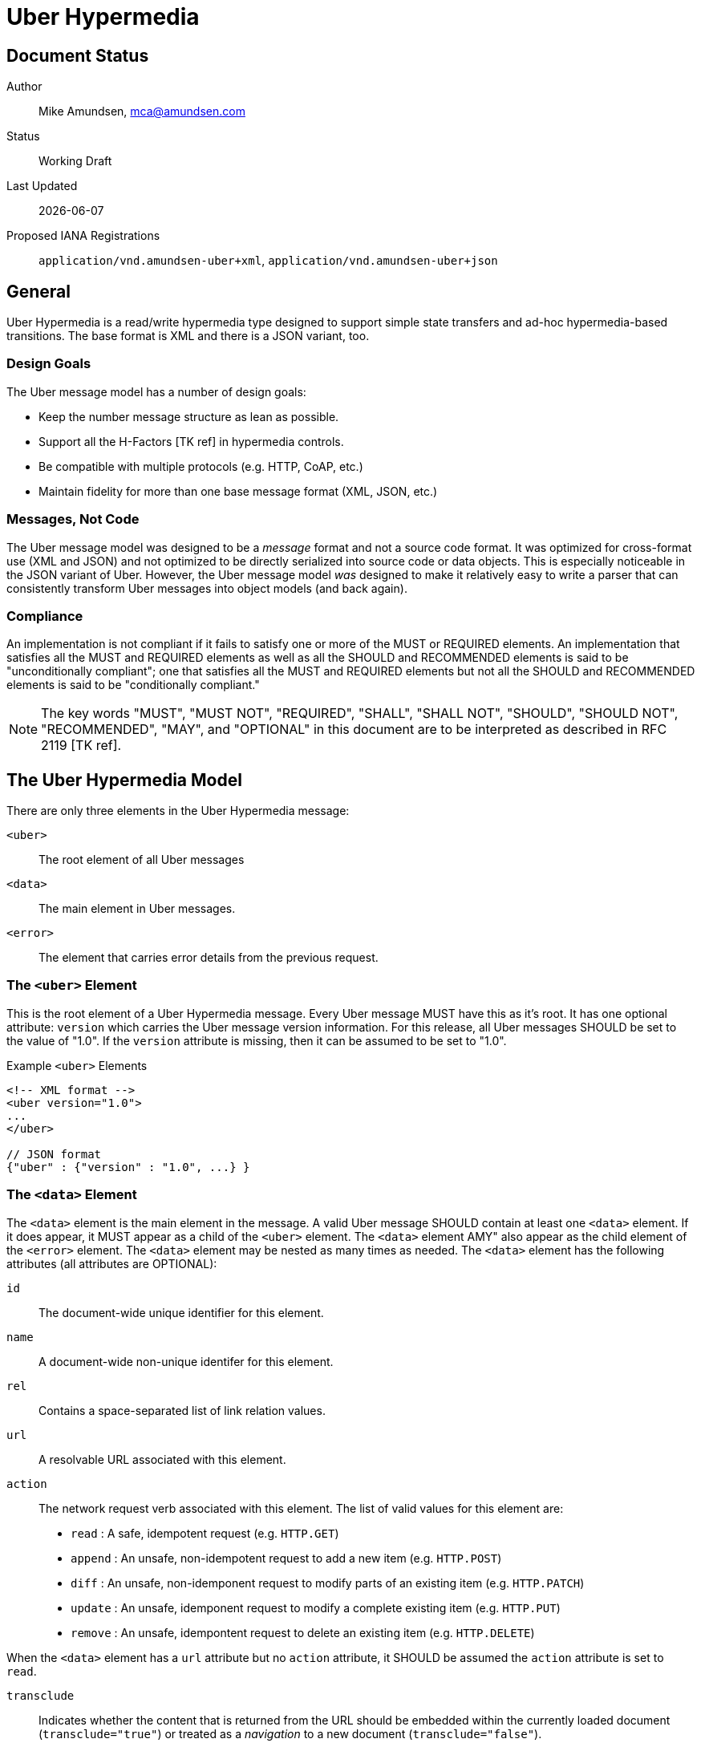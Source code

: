 Uber Hypermedia
===============

== Document Status
Author::
  Mike Amundsen, mca@amundsen.com
Status::
  Working Draft
Last Updated::
  {docdate}
Proposed IANA Registrations::
  +application/vnd.amundsen-uber+xml+, +application/vnd.amundsen-uber+json+
  
== General
Uber Hypermedia is a read/write hypermedia type designed to support simple state transfers and ad-hoc hypermedia-based transitions. The base format is XML and there is a JSON variant, too.


=== Design Goals
The Uber message model has a number of design goals:

 * Keep the number message structure as lean as possible.
 * Support all the H-Factors +++[TK ref]+++ in hypermedia controls.
 * Be compatible with multiple protocols (e.g. HTTP, CoAP, etc.)
 * Maintain fidelity for more than one base message format (XML, JSON, etc.)

=== Messages, Not Code
The Uber message model was designed to be a 'message' format and not a source code format. It was optimized for cross-format use (XML and JSON) and not optimized to be directly serialized into source code or data objects. This is especially noticeable in the JSON variant of Uber. However, the Uber message model 'was' designed to make it relatively easy to write a parser that can consistently transform Uber messages into object models (and back again). 

=== Compliance
An implementation is not compliant if it fails to satisfy one or more of the MUST or REQUIRED elements. An implementation that satisfies all the MUST and REQUIRED elements as well as all the SHOULD and RECOMMENDED elements is said to be "unconditionally compliant"; one that satisfies all the MUST and REQUIRED elements but not all the SHOULD and RECOMMENDED elements is said to be "conditionally compliant."

[NOTE]
====
The key words "MUST", "MUST NOT", "REQUIRED", "SHALL", "SHALL NOT", "SHOULD", "SHOULD NOT", "RECOMMENDED", "MAY", and "OPTIONAL" in this document are to be interpreted as described in RFC 2119 +++[TK ref]+++.
====

== The Uber Hypermedia Model
There are only three elements in the Uber Hypermedia message:

+<uber>+::
  The root element of all Uber messages
+<data>+::
  The main element in Uber messages. 
+<error>+::
  The element that carries error details from the previous request.
  
=== The +<uber>+ Element
This is the root element of a Uber Hypermedia message. Every Uber message MUST have this as it's root. It has one optional attribute: +version+ which carries the Uber message version information. For this release, all Uber messages SHOULD be set to the value of "1.0". If the +version+ attribute is missing, then it can be assumed to be set to "1.0".

.Example +<uber>+ Elements
----
<!-- XML format -->
<uber version="1.0">
...
</uber>

// JSON format
{"uber" : {"version" : "1.0", ...} }
----  

=== The +<data>+ Element
The +<data>+ element is the main element in the message. A valid Uber message SHOULD contain at least one +<data>+ element. If it does appear, it MUST appear as a child of the +<uber>+ element. The +<data>+ element AMY" also appear as the child element of the +<error>+ element. The +<data>+ element may be nested as many times as needed. The +<data>+ element has the following attributes (all attributes are OPTIONAL):

+id+::
  The document-wide unique identifier for this element.
+name+::
  A document-wide non-unique identifer for this element.
+rel+::
  Contains a space-separated list of link relation values.
+url+::
  A resolvable URL associated with this element.
+action+::
  The network request verb associated with this element. The list of valid values for this element are:

  * +read+ : A safe, idempotent request (e.g. +HTTP.GET+)
  * +append+ : An unsafe, non-idempotent request to add a new item (e.g. +HTTP.POST+)
  * +diff+ : An unsafe, non-idemponent request to modify parts of an existing item (e.g. +HTTP.PATCH+)
  * +update+ : An unsafe, idemponent request to modify a complete existing item (e.g. +HTTP.PUT+)
  * +remove+ : An unsafe, idempontent request to delete an existing item (e.g. +HTTP.DELETE+)

When the +<data>+ element has a +url+ attribute but no +action+ attribute, it SHOULD be assumed the +action+ attribute is set to +read+.
  
+transclude+::
  Indicates whether the content that is returned from the URL should be embedded within the currently loaded document (+transclude="true"+) or treated as a 'navigation' to a new document (+transclude="false"+).
+model+::
  Contains a RFC6570-compliant +++[TK ref]+++ string to be used to construct URL query strings or request bodies depending on the value in the +action+ attribute. If the +action+ attribute is set to +read+ or +remove+ then the +model+ is applied to the query string. If the +action+ value is set to +append+, +diff+, or +update+ then the +model+ is applied to the request body. +++TK add encoding details]+++
+send-format+::
  Contains the media type identifier of the format to use when sending request bodies. If this attribute is missing the setting should be assumed to be +application/x-www-urlencoded+ +++[TK ref]+++. 
+receive-format+::
  Contains the media type identifier of the format to expect when recieving request bodies. If this attribute is missing, the setting should be assumed to be +application/vnf.uber-amundsen+xnl+.
+value+::
  In the XML variant of Uber Hypermedia, inner text of the +<data>+ element contains the value associated with that element. In the JSON variant there is a +value+ attribute that contains the associated value.

.Example +<data>+ Elements
----
<!-- XML format -->
<uber version="1.0">
  <data id="root">
    <data rel="self" url="http://example.org/" />
    <data name="list" rel="collection" url="http://example.org/list/">
      <data name="search" rel="search" url="http://example.org/search" model="{&title}" />
      <data name="todo" rel="item" url="http://example.org/list/1">
        <data name="title">Clean House</data>
        <data name="dueDate">2014-05-01</data>
      </data>
      <data name="todo" rel="item" url="http://example.org/list/2">
        <data name="title">Paint the fence</data>
        <data name="dueDate">2014-06-01</data>
      </data>
    </data>
  </data>
</uber>

// JSON format
{
  "uber" : 
  {
    "version" : "1.0", 
    "data" :
    [
      {
        "id" : "root", 
        "data" :
        [
          {"rel" : "self", "url" : "http://example.org/"},
          {"name" : "list", "rel" : "collection", "url" : "http://example.org/list/"},
          "data" :
          [
            {
              "name" : "search, 
              "rel" : "search",
              "url" : "http://example.org/search",
              "model" : "{&title}"
            },
            {
              "name" : "todo",
              "rel" : "item",
              "url" : "http://example.org/list/1",
              "data" : 
              [
                {"name" : "title", "value" : "Clean house"},
                {"name" : "dueDate", "value" : "2014-05-01"}
              ]
            },
            {
              "name" : "todo",
              "rel" : "item",
              "url" : "http://example.org/list/2",
              "data" : 
              [
                {"name" : "title", "value" : "Paint the fence"},
                {"name" : "dueDate", "value" : "2014-06-01"}
              ]
            }
          ]  
        ]
      }    
    ]
  }
}
----

=== The +<error>+ Element
The +<error>+ element contains any error information returned by the server regarding the previous request. The +<error>+ element has no attributes. This is an OPTIONAL element. When present, it SHOULD contain one or more +<data>+ child elements. It is the +<data>+ child elements that contains error details.

.Example +<error>+ Elements
----
<!-- XML format -->
<uber version="1.0">
  <error>
    <data name="internal-error">q1w2e3</data>
    <data name="debug-data" url="http://example.org/debug/1" />
  </error>
</uber>

// JSON format
{
  "uber" :
  {
    "version" : "1.0",
    "error" : 
    {
      "data" : 
      [
        {"name" : "internal-error", "value" : "q1w2e3"},
        {"name" : "debug-data", "url" : "http://example.org/debug/1"}
      ]
    }
  }
}
----

== Uber Message Examples
Uber messages may appear in XML or JSON formats. Below are examples of each.

.XML Example
----
<uber version="1.0">
  <data rel="self" url="http://example.org/" />
  <data rel="profile" url="http://example.org/profiles/people-and-places/" />
    
  <data id="people" rel="collection" url="http://example.org/people/">
    <data name="create" 
      rel="http://example.org/rels/create" 
      url="http://example.org/people/" 
      model="g={givenName}&f={familyName}&e={email}&a={avatarUrl}"
      action="append" />
    <data name="search" 
      rel="search" 
      url="http://example.org/search" 
      model="?g={givenName}&f={familyName}&e={email}" />
      
    <data name="person" rel="item" url="http://example.org/people/1">
      <data name="givenName">Mildred</data>
      <data name="familyName">Amundsen</data>
      <data name="email">mildred@example.org</data>
      <data name="avatarUrl" transclude="true">http://example.org/avatars/1</data>
    </data>
    <data name="person" rel="item" url="http://example.org/people/2">
      <data name="givenName">Mildred</data>
      <data name="familyName">Amundsen</data>
      <data name="email">mildred@example.org</data>
      <data name="avatarUrl" transclude="true">http://example.org/avatars/2</data>
    </data>
  </data>
  
  <data id="places" rel="collection" url="http://example.org/places/">
    <data name="search" rel="search" 
      url="http://example.org/search" 
      model="?r={addressRegion}&l={addressLocality}&p={postalCode}" />
      
    <data name="place" url="http://example.org/places/1">
      <data name="name">Home</data>
      <data name="address">
        <data name="streetAddress">123 Main</data>
        <data name="addressLocality">Byteville</data>
        <data name="addressRegion">MD</data>
        <data name="postalCode">12345</data>
      </data>
    </data>
    <data name="place" url="http://example.org/places/2">
      <data name="name">Work</data>
      <data name="address">
        <data name="streetAddress">456 Grand Ave.</data>
        <data name="addressLocality">Byteville</data>
        <data name="addressRegion">MD</data>
        <data name="postalCode">12345</data>
      </data>
    </data>
  </data>
  
</uber>
----

.Uber JSON Example
----
{ 
  "uber" :
  {
    "version" : " 1.0",
    "data" :
    [
      {"rel" : "self", "url" : "http://example.org/"},
      {"rel" : "profile", "url" : "http://example.org/profiles/people-and-places"},
      "data" : 
      [
        {"id" : "people", "rel" : "collection", "url" : "http://example.org/people/"},
        "data" : 
        [
          {
            "name" : "create", 
            "rel" : "http://example.org/rels/create", 
            "url" : "http://example.org/people/",
            "model" : "g={givenName}&f={familyName}&e={email}",
            "action" : "append"
          },
          {
            "name" : "search",
            "rel" : "search",
            "url" : "http://example.org/people/search",
            "model" : "?g={givenName}&f={familyName}&e={email}"
          },
          {
            "name" : "person",
            "rel" : "item",
            "url" : "http://example.org/people/1",
            "data" :
            [
              {"name" : "givenName", "value" : "Mike"},
              {"name" : "familyName", "value" : "Amundsen"},
              {"name" : "email", "value" : "mike@example.org"},
              {"name" : "avatarUrl", "transclude" : "true", "value" : "http://example.org/avatars/1"}
            ]
          },
          {
            "name" : "person",
            "rel" : "item",
            "url" : "http://example.org/people/2",
            "data" :
            [
              {"name" : "givenName", "value" : "Mildred"},
              {"name" : "familyName", "value" : "Amundsen"},
              {"name" : "email", "value" : "mildred@example.org"},
              {"name" : "avatarUrl", "transclude" : "true", "value" : "http://example.org/avatars/2"}
            ]
          }
        ],
        {"id" : "places", "rel" : "collection", "url" : "http://example.org/places/"},
        "data" :
        [
          {
            "name" : "search",
            "rel" : "search",
            "url" : "http://example.org/places/search",
            "model" : "?r={addressRegion}&l={addressLocality}&p={postalCode}"
          },
          {
            "name" : "place",
            "rel" : "item",
            "url" : "http://example.org/places/a",
            "data" : 
            [
              {"name" : "name", "value" : "Home"},
              "data" :
              [
                {"name" : "streetAddress", "value" : "123 Main Street"},
                {"name" : "addressLocalitly", "value" : "Byteville"},
                {"name" : "addressRegion", "value" : "MD"},
                {"name" : "postalCode", "value" : "12345"}
              ]
            ]
          },
          {
            "name" : "place",
            "rel" : "item",
            "url" : "http://example.org/places/b",
            "data" : 
            [
              {"name" : "name", "value" : "Work"},
              "data" : 
              [
                {"name" : "streetAddress", "value" : "1456 Grand Ave."},
                {"name" : "addressLocalitly", "value" : "Byteville"},
                {"name" : "addressRegion", "value" : "MD"},
                {"name" : "postalCode", "value" : "12345"}
              ]
            ]
          }
        ]
      ]
    ]
  }
}
----

== Extensibility
This document describes the Uber Hypermedia markup vocabulary. Markup from other vocabularies ("foreign markup") can be used in an Uber Hypermedia document. Any extensions to the Uber Hypermedia vocabulary MUST not redefine any objects (or their properties), arrays, properties, link relations, or data types defined in this document. Clients that do not recognize extensions to the Uber Hypermedia vocabulary SHOULD ignore them.

The details of designing and implementing Uber Hypermedia extensions is beyond the scope of this document.

[NOTE]
====
It is possible that future forward-compatible modifications to this specification will include new objects, arrays, properties, link-relations, and data types. Extension designers should take care to prevent future modifications from breaking or redefining those extensions.
====

== IANA Considerations
+++[TK text goes here]+++

=== XML Media Type Registration
+++[TK text goes here]+++

=== JSON Media Type Registration
+++[TK text goes here]+++

=== Security Considerations
+++[TK text goes here]+++

=== Internationalization Considerations
+++[TK text goes here]+++

== References 
+++[TK text goes here]+++

